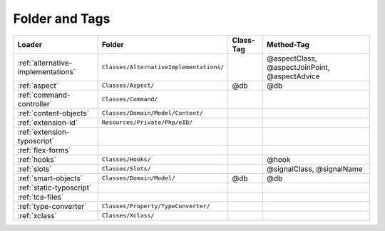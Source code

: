 .. index:: ! Structure
.. index:: ! Folder
.. index:: ! Tag

Folder and Tags
^^^^^^^^^^^^^^^

+---------------------------------------+-----------------------------------------+-----------+-----------------------------------------------+
+ Loader                                | Folder                                  | Class-Tag | Method-Tag                                    |
+=======================================+=========================================+===========+===============================================+
| :ref:`alternative-implementations`    | ``Classes/AlternativeImplementations/`` |           | @aspectClass, @aspectJoinPoint, @aspectAdvice |
+---------------------------------------+-----------------------------------------+-----------+-----------------------------------------------+
| :ref:`aspect`                         | ``Classes/Aspect/``                     | @db       | @db                                           |
+---------------------------------------+-----------------------------------------+-----------+-----------------------------------------------+
| :ref:`command-controller`             | ``Classes/Command/``                    |           |                                               |
+---------------------------------------+-----------------------------------------+-----------+-----------------------------------------------+
| :ref:`content-objects`                | ``Classes/Domain/Model/Content/``       |           |                                               |
+---------------------------------------+-----------------------------------------+-----------+-----------------------------------------------+
| :ref:`extension-id`                   | ``Resources/Private/Php/eID/``          |           |                                               |
+---------------------------------------+-----------------------------------------+-----------+-----------------------------------------------+
| :ref:`extension-typoscript`           |                                         |           |                                               |
+---------------------------------------+-----------------------------------------+-----------+-----------------------------------------------+
| :ref:`flex-forms`                     |                                         |           |                                               |
+---------------------------------------+-----------------------------------------+-----------+-----------------------------------------------+
| :ref:`hooks`                          | ``Classes/Hooks/``                      |           | @hook                                         |
+---------------------------------------+-----------------------------------------+-----------+-----------------------------------------------+
| :ref:`slots`                          | ``Classes/Slots/``                      |           | @signalClass, @signalName                     |
+---------------------------------------+-----------------------------------------+-----------+-----------------------------------------------+
| :ref:`smart-objects`                  | ``Classes/Domain/Model/``               | @db       | @db                                           |
+---------------------------------------+-----------------------------------------+-----------+-----------------------------------------------+
| :ref:`static-typoscript`              |                                         |           |                                               |
+---------------------------------------+-----------------------------------------+-----------+-----------------------------------------------+
| :ref:`tca-files`                      |                                         |           |                                               |
+---------------------------------------+-----------------------------------------+-----------+-----------------------------------------------+
| :ref:`type-converter`                 | ``Classes/Property/TypeConverter/``     |           |                                               |
+---------------------------------------+-----------------------------------------+-----------+-----------------------------------------------+
| :ref:`xclass`                         | ``Classes/Xclass/``                     |           |                                               |
+---------------------------------------+-----------------------------------------+-----------+-----------------------------------------------+
